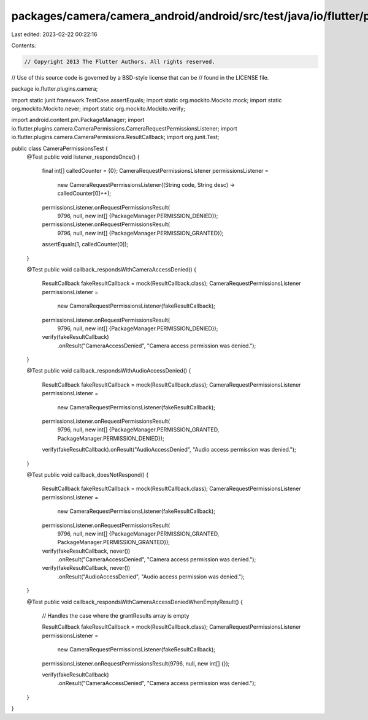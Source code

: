 packages/camera/camera_android/android/src/test/java/io/flutter/plugins/camera/CameraPermissionsTest.java
=========================================================================================================

Last edited: 2023-02-22 00:22:16

Contents:

.. code-block:: java

    // Copyright 2013 The Flutter Authors. All rights reserved.
// Use of this source code is governed by a BSD-style license that can be
// found in the LICENSE file.

package io.flutter.plugins.camera;

import static junit.framework.TestCase.assertEquals;
import static org.mockito.Mockito.mock;
import static org.mockito.Mockito.never;
import static org.mockito.Mockito.verify;

import android.content.pm.PackageManager;
import io.flutter.plugins.camera.CameraPermissions.CameraRequestPermissionsListener;
import io.flutter.plugins.camera.CameraPermissions.ResultCallback;
import org.junit.Test;

public class CameraPermissionsTest {
  @Test
  public void listener_respondsOnce() {
    final int[] calledCounter = {0};
    CameraRequestPermissionsListener permissionsListener =
        new CameraRequestPermissionsListener((String code, String desc) -> calledCounter[0]++);

    permissionsListener.onRequestPermissionsResult(
        9796, null, new int[] {PackageManager.PERMISSION_DENIED});
    permissionsListener.onRequestPermissionsResult(
        9796, null, new int[] {PackageManager.PERMISSION_GRANTED});

    assertEquals(1, calledCounter[0]);
  }

  @Test
  public void callback_respondsWithCameraAccessDenied() {
    ResultCallback fakeResultCallback = mock(ResultCallback.class);
    CameraRequestPermissionsListener permissionsListener =
        new CameraRequestPermissionsListener(fakeResultCallback);

    permissionsListener.onRequestPermissionsResult(
        9796, null, new int[] {PackageManager.PERMISSION_DENIED});

    verify(fakeResultCallback)
        .onResult("CameraAccessDenied", "Camera access permission was denied.");
  }

  @Test
  public void callback_respondsWithAudioAccessDenied() {
    ResultCallback fakeResultCallback = mock(ResultCallback.class);
    CameraRequestPermissionsListener permissionsListener =
        new CameraRequestPermissionsListener(fakeResultCallback);

    permissionsListener.onRequestPermissionsResult(
        9796,
        null,
        new int[] {PackageManager.PERMISSION_GRANTED, PackageManager.PERMISSION_DENIED});

    verify(fakeResultCallback).onResult("AudioAccessDenied", "Audio access permission was denied.");
  }

  @Test
  public void callback_doesNotRespond() {
    ResultCallback fakeResultCallback = mock(ResultCallback.class);
    CameraRequestPermissionsListener permissionsListener =
        new CameraRequestPermissionsListener(fakeResultCallback);

    permissionsListener.onRequestPermissionsResult(
        9796,
        null,
        new int[] {PackageManager.PERMISSION_GRANTED, PackageManager.PERMISSION_GRANTED});

    verify(fakeResultCallback, never())
        .onResult("CameraAccessDenied", "Camera access permission was denied.");
    verify(fakeResultCallback, never())
        .onResult("AudioAccessDenied", "Audio access permission was denied.");
  }

  @Test
  public void callback_respondsWithCameraAccessDeniedWhenEmptyResult() {
    // Handles the case where the grantResults array is empty

    ResultCallback fakeResultCallback = mock(ResultCallback.class);
    CameraRequestPermissionsListener permissionsListener =
        new CameraRequestPermissionsListener(fakeResultCallback);

    permissionsListener.onRequestPermissionsResult(9796, null, new int[] {});

    verify(fakeResultCallback)
        .onResult("CameraAccessDenied", "Camera access permission was denied.");
  }
}


